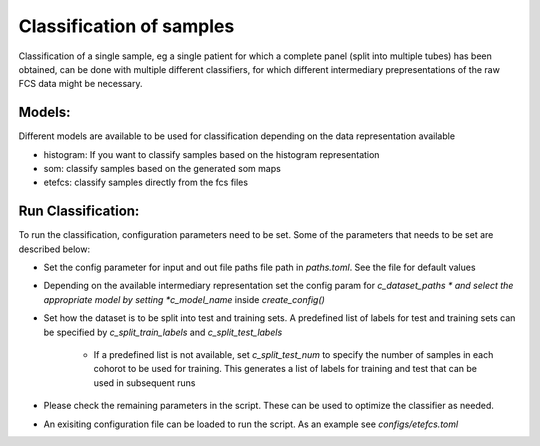 Classification of samples
=========================

Classification of a single sample, eg a single patient for which a complete
panel (split into multiple tubes) has been obtained, can be done with multiple
different classifiers, for which different intermediary prepresentations of the
raw FCS data might be necessary.

Models:
--------------------

Different models are available to be used for classification depending on the data representation available

* histogram: If you want to classify samples based on the histogram representation

* som: classify samples based on the generated som maps

* etefcs: classify samples directly from the fcs files


Run Classification:
-------------------------
To run the classification, configuration parameters need to be set. Some of the parameters that needs to be set are described below:

* Set the config parameter for input and out file paths file path in *paths.toml*. See the file for default values

* Depending on the available intermediary representation set the config param for *c_dataset_paths * and select the appropriate model by setting *c_model_name* inside *create_config()*

* Set how the dataset is to be split into test and training sets. A predefined list of labels for test and training sets can be specified by *c_split_train_labels* and *c_split_test_labels*

	* If a predefined list is not available, set *c_split_test_num* to specify the number of samples in each cohorot to be used for training. This generates a list of labels for training and test that can be used in subsequent runs

* Please check the remaining parameters in the script. These can be used to optimize the classifier as needed.

* An exisiting configuration file can be loaded to run the script. As an example see *configs/etefcs.toml*

